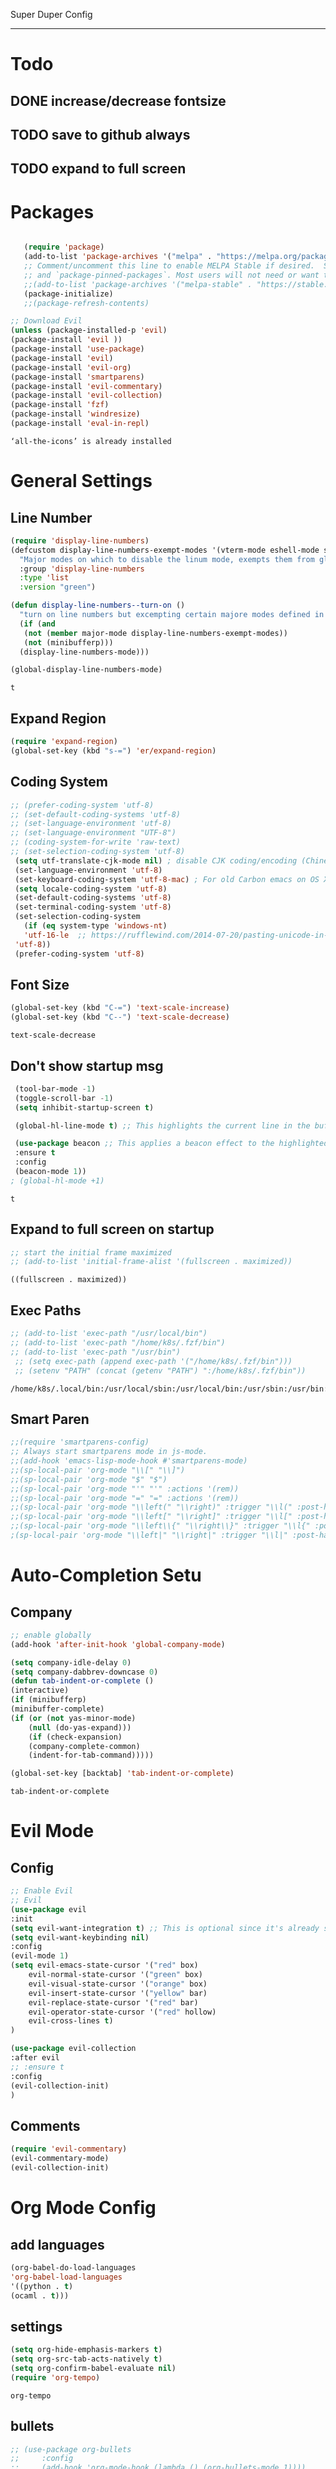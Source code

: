 
Super Duper Config
-----------------
* Todo
** DONE increase/decrease fontsize
** TODO save to github always
** TODO expand to full screen
   
* Packages
   #+BEGIN_SRC emacs-lisp

       (require 'package)
       (add-to-list 'package-archives '("melpa" . "https://melpa.org/packages/") t)
       ;; Comment/uncomment this line to enable MELPA Stable if desired.  See `package-archive-priorities`
       ;; and `package-pinned-packages`. Most users will not need or want to do this.
       ;;(add-to-list 'package-archives '("melpa-stable" . "https://stable.melpa.org/packages/") t)
       (package-initialize)
       ;;(package-refresh-contents)

    ;; Download Evil
    (unless (package-installed-p 'evil)
    (package-install 'evil ))
    (package-install 'use-package)
    (package-install 'evil)
    (package-install 'evil-org)
    (package-install 'smartparens)
    (package-install 'evil-commentary)
    (package-install 'evil-collection)
    (package-install 'fzf)
    (package-install 'windresize)
    (package-install 'eval-in-repl)

   #+END_SRC

   #+RESULTS:
   : ‘all-the-icons’ is already installed

* General Settings
** Line Number
   #+begin_src emacs-lisp
     (require 'display-line-numbers)
     (defcustom display-line-numbers-exempt-modes '(vterm-mode eshell-mode shell-mode term-mode ansi-term-mode)
       "Major modes on which to disable the linum mode, exempts them from global requirement"
       :group 'display-line-numbers
       :type 'list
       :version "green")

     (defun display-line-numbers--turn-on ()
       "turn on line numbers but excempting certain majore modes defined in `display-line-numbers-exempt-modes'"
       (if (and
	    (not (member major-mode display-line-numbers-exempt-modes))
	    (not (minibufferp)))
	   (display-line-numbers-mode)))

     (global-display-line-numbers-mode)
   #+end_src

   #+RESULTS:
   : t

** Expand Region
   #+begin_src emacs-lisp
     (require 'expand-region)
     (global-set-key (kbd "s-=") 'er/expand-region)
   
   #+end_src
** Coding System
   #+begin_src emacs-lisp
	;; (prefer-coding-system 'utf-8)
	;; (set-default-coding-systems 'utf-8)
	;; (set-language-environment 'utf-8)
	;; (set-language-environment "UTF-8")
	;; (coding-system-for-write 'raw-text)
	;; (set-selection-coding-system 'utf-8)
     (setq utf-translate-cjk-mode nil) ; disable CJK coding/encoding (Chinese/Japanese/Korean characters)
     (set-language-environment 'utf-8)
     (set-keyboard-coding-system 'utf-8-mac) ; For old Carbon emacs on OS X only
     (setq locale-coding-system 'utf-8)
     (set-default-coding-systems 'utf-8)
     (set-terminal-coding-system 'utf-8)
     (set-selection-coding-system
       (if (eq system-type 'windows-nt)
	   'utf-16-le  ;; https://rufflewind.com/2014-07-20/pasting-unicode-in-emacs-on-windows
	 'utf-8))
     (prefer-coding-system 'utf-8)
   #+end_src

** Font Size
   #+begin_src emacs-lisp
   (global-set-key (kbd "C-=") 'text-scale-increase)
   (global-set-key (kbd "C--") 'text-scale-decrease)
   
   #+end_src

   #+RESULTS:
   : text-scale-decrease

** Don't show startup msg
   #+BEGIN_SRC emacs-lisp
    (tool-bar-mode -1)
    (toggle-scroll-bar -1)
    (setq inhibit-startup-screen t)  
    
    (global-hl-line-mode t) ;; This highlights the current line in the buffer

    (use-package beacon ;; This applies a beacon effect to the highlighted line
    :ensure t
    :config
    (beacon-mode 1))
   ; (global-hl-mode +1)
   #+END_SRC

   #+RESULTS:
   : t

** Expand to full screen on startup
   #+BEGIN_SRC emacs-lisp
     ;; start the initial frame maximized
     ;; (add-to-list 'initial-frame-alist '(fullscreen . maximized))
   #+END_SRC

   #+RESULTS:
   : ((fullscreen . maximized))

** Exec Paths
   #+begin_src emacs-lisp
     ;; (add-to-list 'exec-path "/usr/local/bin")
     ;; (add-to-list 'exec-path "/home/k8s/.fzf/bin")
     ;; (add-to-list 'exec-path "/usr/bin")
      ;; (setq exec-path (append exec-path '("/home/k8s/.fzf/bin")))
      ;; (setenv "PATH" (concat (getenv "PATH") ":/home/k8s/.fzf/bin"))

   #+end_src

   #+RESULTS:
   : /home/k8s/.local/bin:/usr/local/sbin:/usr/local/bin:/usr/sbin:/usr/bin:/sbin:/bin:/usr/games:/usr/local/games:/snap/bin:/home/k8s/.fzf/bin

** Smart Paren
  #+begin_src emacs-lisp
    ;;(require 'smartparens-config)
    ;; Always start smartparens mode in js-mode.
    ;;(add-hook 'emacs-lisp-mode-hook #'smartparens-mode)
    ;;(sp-local-pair 'org-mode "\\[" "\\]")
    ;;(sp-local-pair 'org-mode "$" "$")
    ;;(sp-local-pair 'org-mode "'" "'" :actions '(rem))
    ;;(sp-local-pair 'org-mode "=" "=" :actions '(rem))
    ;;(sp-local-pair 'org-mode "\\left(" "\\right)" :trigger "\\l(" :post-handlers '(sp-latex-insert-spaces-inside-pair))
    ;;(sp-local-pair 'org-mode "\\left[" "\\right]" :trigger "\\l[" :post-handlers '(sp-latex-insert-spaces-inside-pair))
    ;;(sp-local-pair 'org-mode "\\left\\{" "\\right\\}" :trigger "\\l{" :post-handlers '(sp-latex-insert-spaces-inside-pair))
    ;(sp-local-pair 'org-mode "\\left|" "\\right|" :trigger "\\l|" :post-handlers '(sp-latex-insert-spaces-inside-pair))
  #+end_src

* Auto-Completion Setu
** Company
   #+begin_src emacs-lisp
    ;; enable globally    
    (add-hook 'after-init-hook 'global-company-mode)

    (setq company-idle-delay 0)
    (setq company-dabbrev-downcase 0)
    (defun tab-indent-or-complete ()
    (interactive)
    (if (minibufferp)
	(minibuffer-complete)
	(if (or (not yas-minor-mode)
		(null (do-yas-expand)))
	    (if (check-expansion)
		(company-complete-common)
	    (indent-for-tab-command)))))
	   
    (global-set-key [backtab] 'tab-indent-or-complete)
   #+end_src

   #+RESULTS:
   : tab-indent-or-complete

* Evil Mode
** Config
   #+BEGIN_SRC emacs-lisp
     ;; Enable Evil
     ;; Evil
     (use-package evil 
     :init
     (setq evil-want-integration t) ;; This is optional since it's already set to t by default.
     (setq evil-want-keybinding nil)
     :config
	 (evil-mode 1)
	 (setq evil-emacs-state-cursor '("red" box)
		 evil-normal-state-cursor '("green" box)
		 evil-visual-state-cursor '("orange" box)
		 evil-insert-state-cursor '("yellow" bar)
		 evil-replace-state-cursor '("red" bar)
		 evil-operator-state-cursor '("red" hollow)
		 evil-cross-lines t)
     )

     (use-package evil-collection
     :after evil
     ;; :ensure t
     :config
     (evil-collection-init)
     )
   #+END_SRC
   
** Comments
   #+BEGIN_SRC emacs-lisp
     (require 'evil-commentary)
     (evil-commentary-mode)
     (evil-collection-init)
   #+END_SRC
   
* Org Mode Config

** add languages
   #+begin_src emacs-lisp
    (org-babel-do-load-languages
    'org-babel-load-languages
	'((python . t)
	(ocaml . t)))
   #+end_src

   #+RESULTS:

** settings
  #+BEGIN_SRC emacs-lisp
   (setq org-hide-emphasis-markers t)
   (setq org-src-tab-acts-natively t)
   (setq org-confirm-babel-evaluate nil)
   (require 'org-tempo) 
  #+END_SRC

  #+RESULTS:
  : org-tempo

** bullets
  #+BEGIN_SRC emacs-lisp
    ;; (use-package org-bullets
    ;;     :config
    ;;     (add-hook 'org-mode-hook (lambda () (org-bullets-mode 1)))) 
  #+END_SRC
  #+BEGIN_SRC emacs-lisp
    (use-package org-superstar
	:config
	(add-hook 'org-mode-hook (lambda () (org-superstar-mode 1)))) 
  #+END_SRC

** evil integration
  #+BEGIN_SRC emacs-lisp
    ;; (add-to-list 'load-path "~/.emacs.d/plugins/evil-org-mode")
    (use-package evil-org
	:ensure t
	:after (evil org)
	:config
	(add-hook 'org-mode-hook 'evil-org-mode)
	(add-hook 'evil-org-mode-hook
		    (lambda ()
		    (evil-org-set-key-theme 
		      '(todo navigation insert textobjects additional calendar))))
	(require 'evil-org-agenda)
	(evil-org-agenda-set-keys))
  #+END_SRC

  #+RESULTS:
  : t

* Send to repl shortcut

** ielm config
   #+begin_src emacs-lisp
     (use-package eval-in-repl-ielm
     :init
     ;; Evaluate expression in the current buffer.
     (setq eir-ielm-eval-in-current-buffer t)
     :config
    ;; for .el files
    (define-key emacs-lisp-mode-map (kbd "<C-return>") 'eir-eval-in-ielm)
    ;; for *scratch*
    (define-key lisp-interaction-mode-map (kbd "<C-return>") 'eir-eval-in-ielm)
    ;; for M-x info
    (define-key Info-mode-map (kbd "<C-return>") 'eir-eval-in-ielm))

   #+end_src

   #+RESULTS:

* Ocaml
  #+begin_src emacs-lisp

    ;; (let ((opam-share (ignore-errors (car (process-lines "opam" "config" "var" "share")))))
    ;; (when (and opam-share (file-directory-p opam-share))
    ;; ;; Register Merlin
    ;; (add-to-list 'load-path (expand-file-name "emacs/site-lisp" opam-share))
    ;; (autoload 'merlin-mode "merlin" nil t nil)
    ;; ;; Automatically start it in OCaml buffers
    ;; (add-hook 'tuareg-mode-hook 'merlin-mode t)
    ;; (add-hook 'caml-mode-hook 'merlin-mode t)
    ;; ;; Use opam switch to lookup ocamlmerlin binary
    ;; (setq merlin-command 'opam)))
    
  #+end_src
* UI

** Modus Themes
   #+begin_src emacs-lisp
     (add-to-list 'load-path "~/.emacs.d/modus-themes")
    (require 'modus-themes)
    ;; Load the theme files before enabling a theme (else you get an error).
    (modus-themes-load-themes)
    (modus-themes-load-vivendi)             ; Dark theme
   #+end_src
** Modeline
   #+begin_src emacs-lisp
     ;; Theme settings
     (add-to-list 'custom-theme-load-path "~/.emacs.d/themes")

    (use-package spaceline :ensure t
    :config
    (setq-default mode-line-format '("%e" (:eval (spaceline-ml-main)))))

    (use-package spaceline-config :ensure spaceline
    :config
    (spaceline-helm-mode 1)
    (spaceline-emacs-theme))



     ;; (require 'powerline)
     ;; (powerline-vim-theme)
     ;; (require 'airline-themes)
     ;; (load-theme 'airline-onedark t)

   #+end_src

* Outline Mode
  #+begin_src emacs-lisp
    ;;; Look into bicycle (tarsius)
    (use-package bicycle
      :after outline
      :bind (:map outline-minor-mode-map
		  ([C-tab] . bicycle-cycle)
		  ([S-tab] . bicycle-cycle-global)))

    (use-package prog-mode
      :config
      (add-hook 'prog-mode-hook 'outline-minor-mode)
      (add-hook 'prog-mode-hook 'hs-minor-mode))
  #+end_src

  #+RESULTS:
  : t

  
* Orderless & Consult
  #+begin_src emacs-lisp

    (use-package orderless
      :ensure t
      :custom (completion-styles '(orderless)))

    (selectrum-mode +1)
    (selectrum-prescient-mode +1)
    (prescient-mode +1)

    ;; Example configuration for Consult
    (use-package consult
      ;; Replace bindings. Lazily loaded due by `use-package'.
      :bind (;; C-c bindings (mode-specific-map)
	     ("C-c h" . consult-history)
	     ("C-c m" . consult-mode-command)
	     ("C-c b" . consult-bookmark)
	     ("C-c k" . consult-kmacro)
	     ;; C-x bindings (ctl-x-map)
	     ("C-x M-:" . consult-complex-command)     ;; orig. repeat-complet-command
	     ("C-x b" . consult-buffer)                ;; orig. switch-to-buffer
	     ("C-x 4 b" . consult-buffer-other-window) ;; orig. switch-to-buffer-other-window
	     ("C-x 5 b" . consult-buffer-other-frame)  ;; orig. switch-to-buffer-other-frame
	     ;; Custom M-# bindings for fast register access
	     ("M-#" . consult-register-load)
	     ("M-'" . consult-register-store)          ;; orig. abbrev-prefix-mark (unrelated)
	     ("C-M-#" . consult-register)
	     ;; Other custom bindings
	     ("M-y" . consult-yank-pop)                ;; orig. yank-pop
	     ("<help> a" . consult-apropos)            ;; orig. apropos-command
	     ;; M-g bindings (goto-map)
	     ("M-g e" . consult-compile-error)
	     ("M-g g" . consult-goto-line)             ;; orig. goto-line
	     ("M-g M-g" . consult-goto-line)           ;; orig. goto-line
	     ("M-g o" . consult-outline)
	     ("M-g m" . consult-mark)
	     ("M-g k" . consult-global-mark)
	     ("M-g i" . consult-imenu)
	     ("M-g I" . consult-project-imenu)
	     ;; M-s bindings (search-map)
	     ("M-s f" . consult-find)
	     ("M-s L" . consult-locate)
	     ("M-s g" . consult-grep)
	     ("M-s G" . consult-git-grep)
	     ("M-s r" . consult-ripgrep)
	     ("M-s l" . consult-line)
	     ("M-s m" . consult-multi-occur)
	     ("M-s k" . consult-keep-lines)
	     ("M-s u" . consult-focus-lines)
	     ;; Isearch integration
	     ("M-s e" . consult-isearch)
	     :map isearch-mode-map
	     ("M-e" . consult-isearch)                 ;; orig. isearch-edit-string
	     ("M-s e" . consult-isearch)               ;; orig. isearch-edit-string
	     ("M-s l" . consult-line))                 ;; required by consult-line to detect isearch

      ;; The :init configuration is always executed (Not lazy)
      :init

      ;; Optionally configure the register formatting. This improves the register
      ;; preview for `consult-register', `consult-register-load',
      ;; `consult-register-store' and the Emacs built-ins.
      (setq register-preview-delay 0
	    register-preview-function #'consult-register-format)

      ;; Optionally tweak the register preview window.
      ;; This adds thin lines, sorting and hides the mode line of the window.
      (advice-add #'register-preview :override #'consult-register-window)

      ;; Use Consult to select xref locations with preview
      (setq xref-show-xrefs-function #'consult-xref
	    xref-show-definitions-function #'consult-xref)

      ;; Configure other variables and modes in the :config section,
      ;; after lazily loading the package.
      :config

      ;; Optionally configure preview. Note that the preview-key can also be
      ;; configured on a per-command basis via `consult-config'. The default value
      ;; is 'any, such that any key triggers the preview.
      ;; (setq consult-preview-key 'any)
      ;; (setq consult-preview-key (kbd "M-p"))
      ;; (setq consult-preview-key (list (kbd "<S-down>") (kbd "<S-up>")))

      ;; Optionally configure the narrowing key.
      ;; Both < and C-+ work reasonably well.
      (setq consult-narrow-key "<") ;; (kbd "C-+")

      ;; Optionally make narrowing help available in the minibuffer.
      ;; Probably not needed if you are using which-key.
      ;; (define-key consult-narrow-map (vconcat consult-narrow-key "?") #'consult-narrow-help)

      ;; Optionally configure a function which returns the project root directory.
      ;; There are multiple reasonable alternatives to chose from:
      ;; * projectile-project-root
      ;; * vc-root-dir
      ;; * project-roots
      ;; * locate-dominating-file
      (autoload 'projectile-project-root "projectile")
      (setq consult-project-root-function #'projectile-project-root)
      ;; (setq consult-project-root-function
      ;;       (lambda ()
      ;;         (when-let (project (project-current))
      ;;           (car (project-roots project)))))
      ;; (setq consult-project-root-function #'vc-root-dir)
      ;; (setq consult-project-root-function
      ;;       (lambda () (locate-dominating-file "." ".git")))
      )

    ;; Optionally add the `consult-flycheck' command.
    (use-package consult-flycheck
      :bind (:map flycheck-command-map
		  ("!" . consult-flycheck)))


  #+end_src
